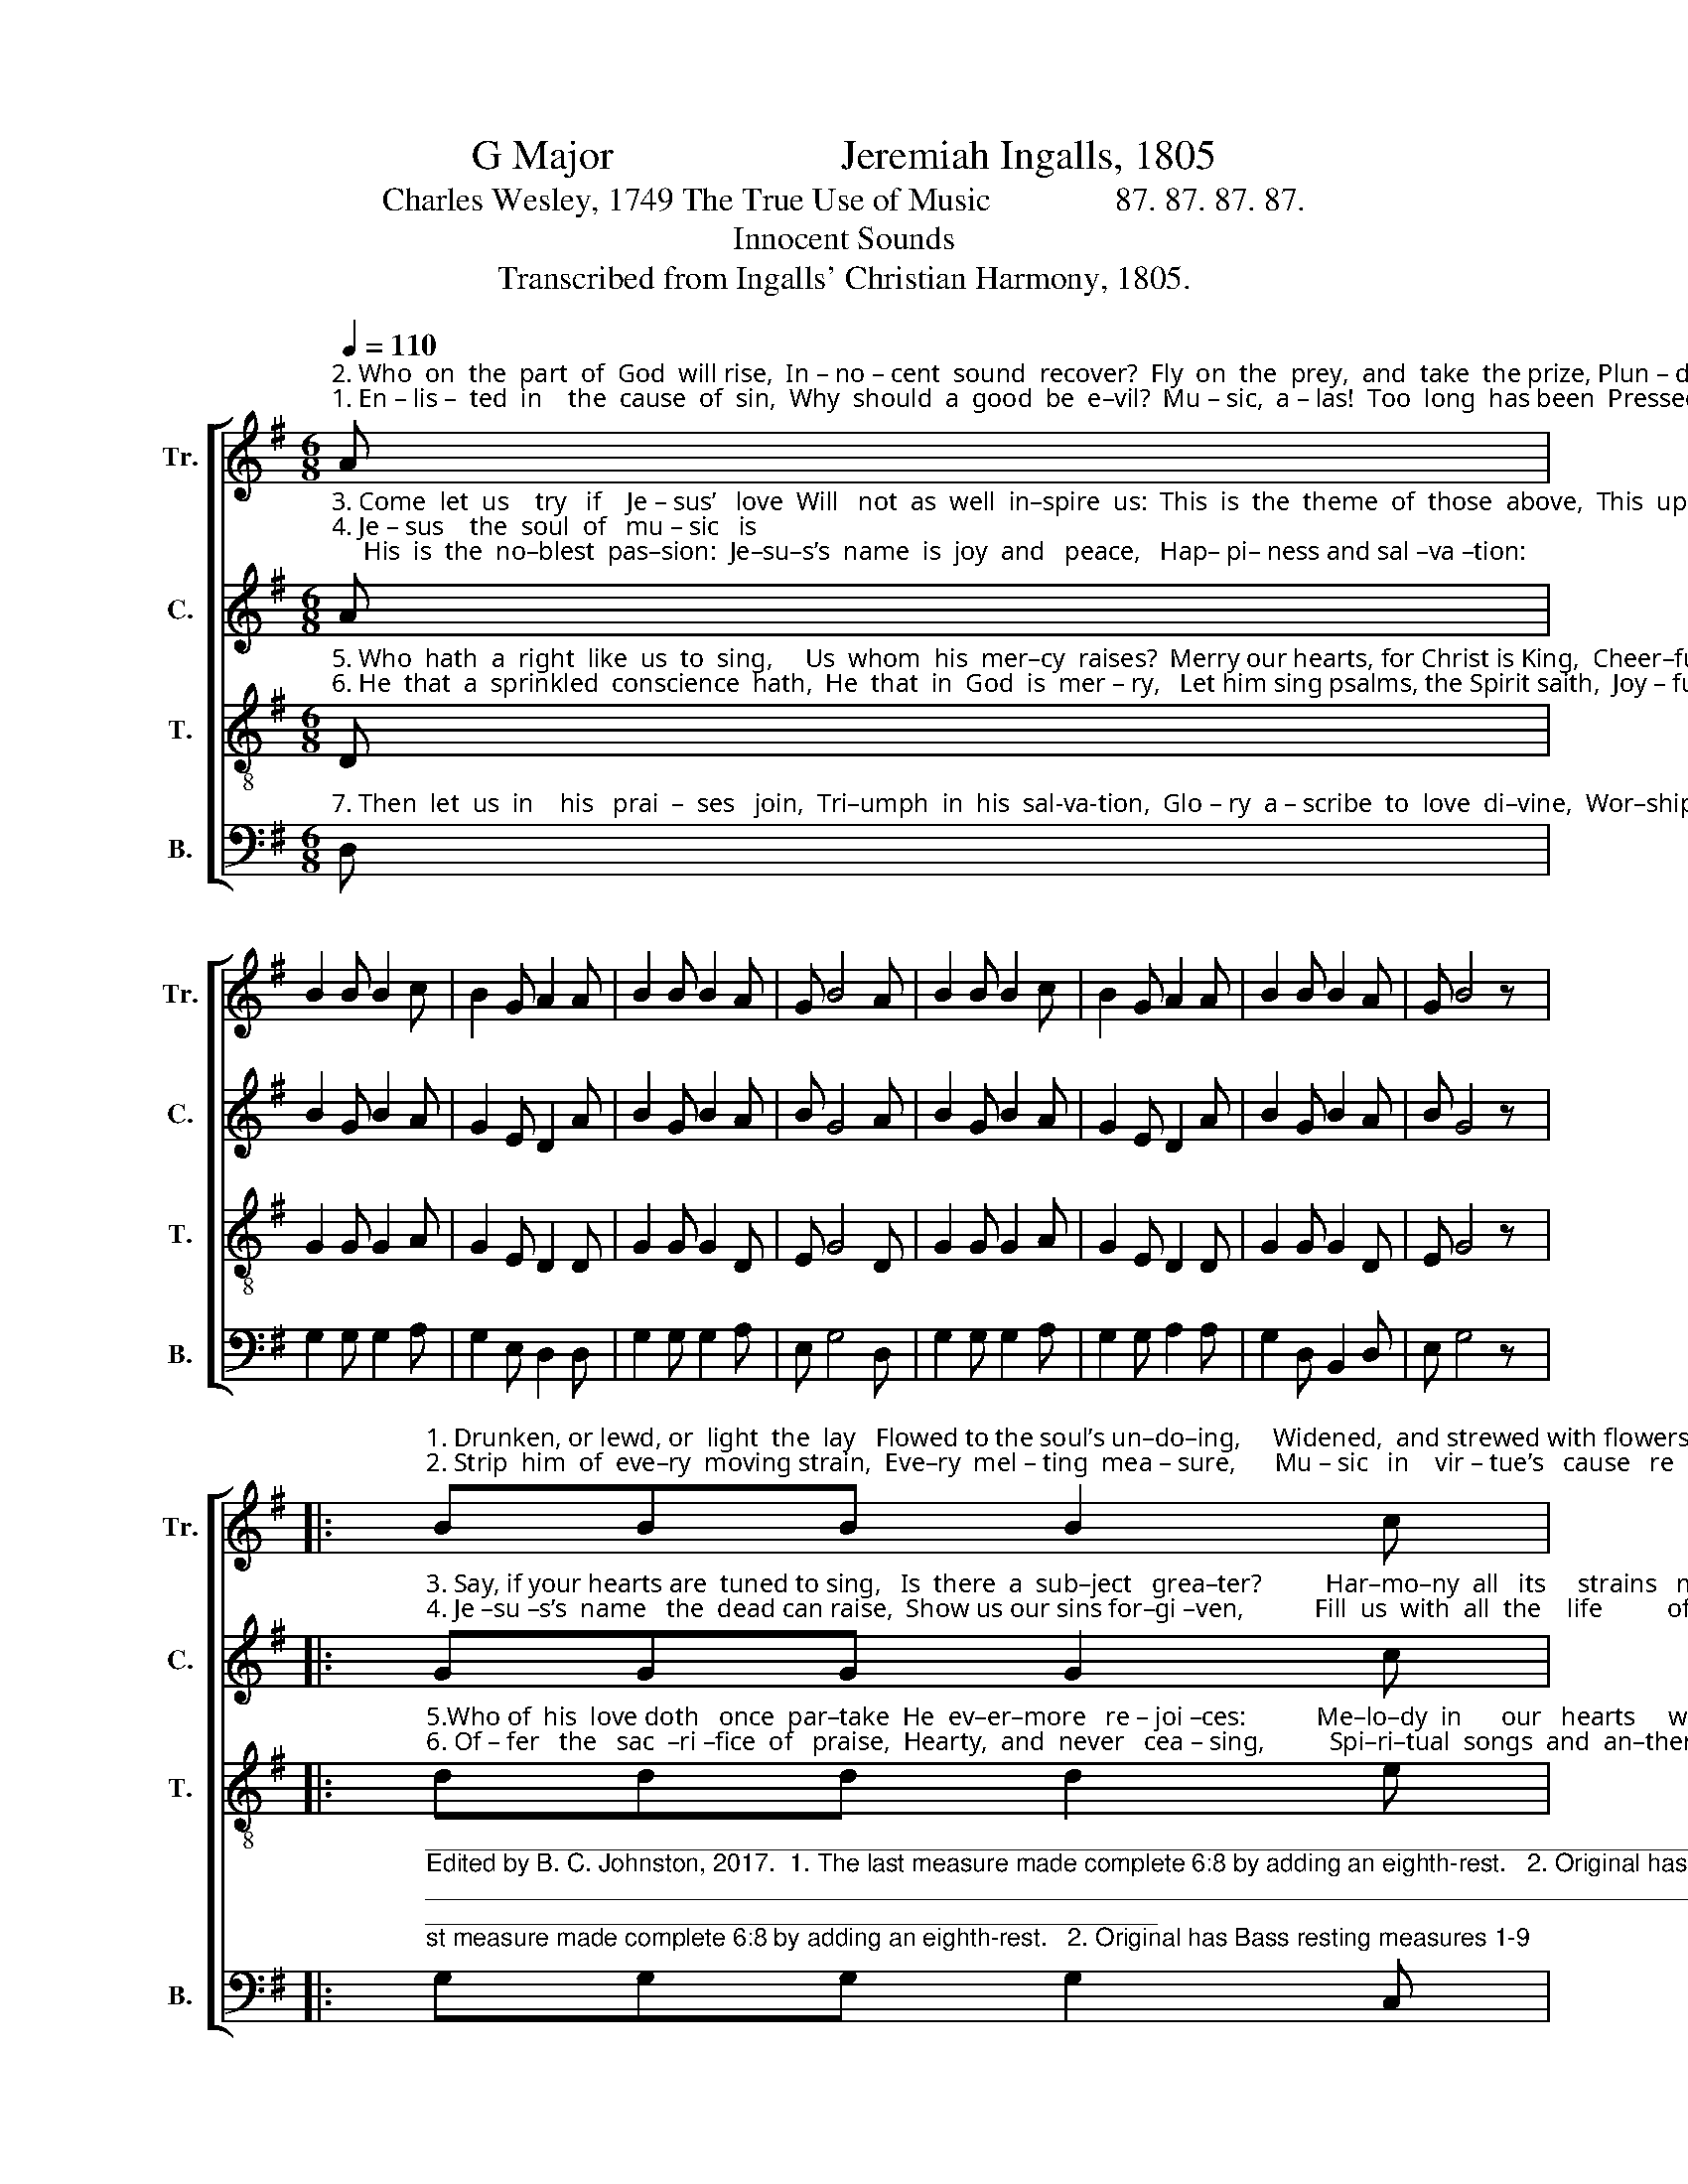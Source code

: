 X:1
T:G Major                      Jeremiah Ingalls, 1805
T:Charles Wesley, 1749 The True Use of Music               87. 87. 87. 87.
T:Innocent Sounds
T:Transcribed from Ingalls' Christian Harmony, 1805.
%%score [ 1 2 3 4 ]
L:1/8
Q:1/4=110
M:6/8
K:G
V:1 treble nm="Tr." snm="Tr."
V:2 treble nm="C." snm="C."
V:3 treble-8 nm="T." snm="T."
V:4 bass nm="B." snm="B."
V:1
"^2. Who  on  the  part  of  God  will rise,  In – no – cent  sound  recover?  Fly  on  the  prey,  and  take  the prize, Plun – der  the  car – nal  lo –ver,""^1. En – lis –  ted  in    the  cause  of  sin,  Why  should  a  good  be  e–vil?  Mu – sic,  a – las!  Too  long  has been  Pressed  to  obey  the  de  –  vil:" A | %1
 B2 B B2 c | B2 G A2 A | B2 B B2 A | G B4 A | B2 B B2 c | B2 G A2 A | B2 B B2 A | G B4 z |: %9
"^1. Drunken, or lewd, or  light  the  lay   Flowed to the soul’s un–do–ing,     Widened,  and strewed with flowers the way   Down  to  e – ter  – nal      ru  – in.""^2. Strip  him  of  eve–ry  moving strain,  Eve–ry  mel – ting  mea – sure,      Mu – sic   in    vir – tue’s   cause   re  –   tain,    Res – cue  the  ho –  ly   plea – sure!" BBB B2 c | %10
 B2 G E3 | BBB B2 A | c B2- B3 | edc d2 B | cBA B3 | GAB d2 c | B B4 z :| %17
V:2
"^3. Come  let  us    try   if    Je – sus’   love  Will   not  as  well  in–spire  us:  This  is  the  theme  of  those  above,  This  upon  earth  shall  fire   us.""^4. Je – sus    the  soul  of   mu – sic   is;     His  is  the  no–blest  pas–sion:  Je–su–s’s  name  is  joy  and   peace,   Hap– pi– ness and sal –va –tion:" A | %1
 B2 G B2 A | G2 E D2 A | B2 G B2 A | B G4 A | B2 G B2 A | G2 E D2 A | B2 G B2 A | B G4 z |: %9
"^3. Say, if your hearts are  tuned to sing,   Is  there  a  sub–ject   grea–ter?          Har–mo–ny  all   its     strains   may  bring,   Je – su – s’s    name   is      swee –ter.""^4. Je –su –s’s  name   the  dead can raise,  Show us our sins for–gi –ven,           Fill  us  with  all  the    life          of      grace,   Car –ry   us     up        to     hea  – ven." GGG G2 c | %10
 B2 B G3 | GGG G2 A | c B2- B3 | GAc d2 B | AGA G3 | BAB A2 G | E G4 z :| %17
V:3
"^5. Who  hath  a  right  like  us  to  sing,     Us  whom  his  mer–cy  raises?  Merry our hearts, for Christ is King,  Cheer–ful  are  all  our  fa – ces:""^6. He  that  a  sprinkled  conscience  hath,  He  that  in  God  is  mer – ry,   Let him sing psalms, the Spirit saith,  Joy – ful,  and  ne–ver  wea – ry," D | %1
 G2 G G2 A | G2 E D2 D | G2 G G2 D | E G4 D | G2 G G2 A | G2 E D2 D | G2 G G2 D | E G4 z |: %9
"^5.Who of  his  love doth   once  par–take  He  ev–er–more   re – joi –ces:           Me–lo–dy  in      our   hearts     we    make,   Me – lo – dy    with    our   voi –  ces.""^6. Of – fer   the   sac  –ri –fice  of   praise,  Hearty,  and  never   cea – sing,          Spi–ri–tual  songs  and  an–thems  raise,     Ho–nor,  and  thanks, and  bles–sing." ddd d2 e | %10
 d2 B G3 | ddd d2 c | B d2- d3 | gfe f2 d | ed^c d3 | GAB A2 D | E G4 z :| %17
V:4
"^7. Then  let  us  in    his   prai  –  ses   join,  Tri–umph  in  his  sal-va-tion,  Glo – ry  a – scribe  to  love  di–vine,  Wor–ship,  and  a–do–ra –tion:" D, | %1
 G,2 G, G,2 A, | G,2 E, D,2 D, | G,2 G, G,2 A, | E, G,4 D, | G,2 G, G,2 A, | G,2 G, A,2 A, | %7
 G,2 D, B,,2 D, | E, G,4 z |: %9
"^______________________________________________________________________________________________________________________________\nEdited by B. C. Johnston, 2017.  1. The last measure made complete 6:8 by adding an eighth-rest.   2. Original has Bass resting measures 1-9; Bass written for that section.   3. Counter part written.""^7.  Hea – ven  al – rea – dy  is   be – gun,     O–pened  in  each  be – lie – ver;            On – ly  be – lieve,  and  still   sing   on,       Hea– ven  is   ours  for –  ev –  er." G,G,G, G,2 C, | %10
 D,2 D, E,3 | G,G,G, G,2 D, | G, G,2- G,3 | G,A,C B,2 B, | A,G,A, G,3 | B,,A,,B,, D,2 D, | %16
 G,, G,,4 z :| %17

